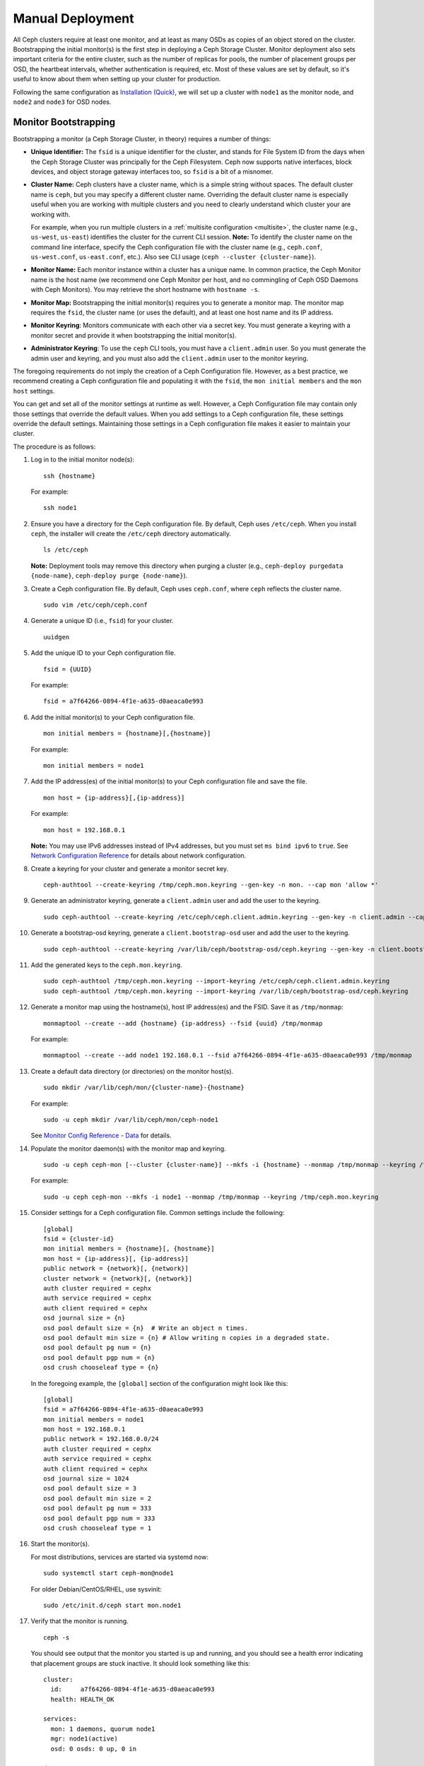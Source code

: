 ===================
 Manual Deployment
===================

All Ceph clusters require at least one monitor, and at least as many OSDs as
copies of an object stored on the cluster.  Bootstrapping the initial monitor(s)
is the first step in deploying a Ceph Storage Cluster. Monitor deployment also
sets important criteria for the entire cluster, such as the number of replicas
for pools, the number of placement groups per OSD, the heartbeat intervals,
whether authentication is required, etc. Most of these values are set by
default, so it's useful to know about them when setting up your cluster for
production.

Following the same configuration as `Installation (Quick)`_, we will set up a
cluster with ``node1`` as  the monitor node, and ``node2`` and ``node3`` for
OSD nodes.



.. ditaa::

           /------------------\         /----------------\
           |    Admin Node    |         |     node1      |
           |                  +-------->+                |
           |                  |         | cCCC           |
           \---------+--------/         \----------------/
                     |
                     |                  /----------------\
                     |                  |     node2      |
                     +----------------->+                |
                     |                  | cCCC           |
                     |                  \----------------/
                     |
                     |                  /----------------\
                     |                  |     node3      |
                     +----------------->|                |
                                        | cCCC           |
                                        \----------------/


Monitor Bootstrapping
=====================

Bootstrapping a monitor (a Ceph Storage Cluster, in theory) requires
a number of things:

- **Unique Identifier:** The ``fsid`` is a unique identifier for the cluster,
  and stands for File System ID from the days when the Ceph Storage Cluster was
  principally for the Ceph Filesystem. Ceph now supports native interfaces,
  block devices, and object storage gateway interfaces too, so ``fsid`` is a
  bit of a misnomer.

- **Cluster Name:** Ceph clusters have a cluster name, which is a simple string
  without spaces. The default cluster name is ``ceph``, but you may specify
  a different cluster name. Overriding the default cluster name is
  especially useful when you are working with multiple clusters and you need to
  clearly understand which cluster your are working with.

  For example, when you run multiple clusters in a :ref:`multisite configuration <multisite>`,
  the cluster name (e.g., ``us-west``, ``us-east``) identifies the cluster for
  the current CLI session. **Note:** To identify the cluster name on the
  command line interface, specify the Ceph configuration file with the
  cluster name (e.g., ``ceph.conf``, ``us-west.conf``, ``us-east.conf``, etc.).
  Also see CLI usage (``ceph --cluster {cluster-name}``).

- **Monitor Name:** Each monitor instance within a cluster has a unique name.
  In common practice, the Ceph Monitor name is the host name (we recommend one
  Ceph Monitor per host, and no commingling of Ceph OSD Daemons with
  Ceph Monitors). You may retrieve the short hostname with ``hostname -s``.

- **Monitor Map:** Bootstrapping the initial monitor(s) requires you to
  generate a monitor map. The monitor map requires the ``fsid``, the cluster
  name (or uses the default), and at least one host name and its IP address.

- **Monitor Keyring**: Monitors communicate with each other via a
  secret key. You must generate a keyring with a monitor secret and provide
  it when bootstrapping the initial monitor(s).

- **Administrator Keyring**: To use the ``ceph`` CLI tools, you must have
  a ``client.admin`` user. So you must generate the admin user and keyring,
  and you must also add the ``client.admin`` user to the monitor keyring.

The foregoing requirements do not imply the creation of a Ceph Configuration
file. However, as a best practice, we recommend creating a Ceph configuration
file and populating it with the ``fsid``, the ``mon initial members`` and the
``mon host`` settings.

You can get and set all of the monitor settings at runtime as well. However,
a Ceph Configuration file may contain only those settings that override the
default values. When you add settings to a Ceph configuration file, these
settings override the default settings. Maintaining those settings in a
Ceph configuration file makes it easier to maintain your cluster.

The procedure is as follows:


#. Log in to the initial monitor node(s)::

	ssh {hostname}

   For example::

	ssh node1


#. Ensure you have a directory for the Ceph configuration file. By default,
   Ceph uses ``/etc/ceph``. When you install ``ceph``, the installer will
   create the ``/etc/ceph`` directory automatically. ::

	ls /etc/ceph

   **Note:** Deployment tools may remove this directory when purging a
   cluster (e.g., ``ceph-deploy purgedata {node-name}``, ``ceph-deploy purge
   {node-name}``).

#. Create a Ceph configuration file. By default, Ceph uses
   ``ceph.conf``, where ``ceph`` reflects the cluster name. ::

	sudo vim /etc/ceph/ceph.conf


#. Generate a unique ID (i.e., ``fsid``) for your cluster. ::

	uuidgen


#. Add the unique ID to your Ceph configuration file. ::

	fsid = {UUID}

   For example::

	fsid = a7f64266-0894-4f1e-a635-d0aeaca0e993


#. Add the initial monitor(s) to your Ceph configuration file. ::

	mon initial members = {hostname}[,{hostname}]

   For example::

	mon initial members = node1


#. Add the IP address(es) of the initial monitor(s) to your Ceph configuration
   file and save the file. ::

	mon host = {ip-address}[,{ip-address}]

   For example::

	mon host = 192.168.0.1

   **Note:** You may use IPv6 addresses instead of IPv4 addresses, but
   you must set ``ms bind ipv6`` to ``true``. See `Network Configuration
   Reference`_ for details about network configuration.

#. Create a keyring for your cluster and generate a monitor secret key. ::

	ceph-authtool --create-keyring /tmp/ceph.mon.keyring --gen-key -n mon. --cap mon 'allow *'


#. Generate an administrator keyring, generate a ``client.admin`` user and add
   the user to the keyring. ::

	sudo ceph-authtool --create-keyring /etc/ceph/ceph.client.admin.keyring --gen-key -n client.admin --cap mon 'allow *' --cap osd 'allow *' --cap mds 'allow *' --cap mgr 'allow *'

#. Generate a bootstrap-osd keyring, generate a ``client.bootstrap-osd`` user and add
   the user to the keyring. ::

	sudo ceph-authtool --create-keyring /var/lib/ceph/bootstrap-osd/ceph.keyring --gen-key -n client.bootstrap-osd --cap mon 'profile bootstrap-osd'

#. Add the generated keys to the ``ceph.mon.keyring``. ::

	sudo ceph-authtool /tmp/ceph.mon.keyring --import-keyring /etc/ceph/ceph.client.admin.keyring
	sudo ceph-authtool /tmp/ceph.mon.keyring --import-keyring /var/lib/ceph/bootstrap-osd/ceph.keyring

#. Generate a monitor map using the hostname(s), host IP address(es) and the FSID.
   Save it as ``/tmp/monmap``::

	monmaptool --create --add {hostname} {ip-address} --fsid {uuid} /tmp/monmap

   For example::

	monmaptool --create --add node1 192.168.0.1 --fsid a7f64266-0894-4f1e-a635-d0aeaca0e993 /tmp/monmap


#. Create a default data directory (or directories) on the monitor host(s). ::

	sudo mkdir /var/lib/ceph/mon/{cluster-name}-{hostname}

   For example::

	sudo -u ceph mkdir /var/lib/ceph/mon/ceph-node1

   See `Monitor Config Reference - Data`_ for details.

#. Populate the monitor daemon(s) with the monitor map and keyring. ::

	sudo -u ceph ceph-mon [--cluster {cluster-name}] --mkfs -i {hostname} --monmap /tmp/monmap --keyring /tmp/ceph.mon.keyring

   For example::

	sudo -u ceph ceph-mon --mkfs -i node1 --monmap /tmp/monmap --keyring /tmp/ceph.mon.keyring


#. Consider settings for a Ceph configuration file. Common settings include
   the following::

	[global]
	fsid = {cluster-id}
	mon initial members = {hostname}[, {hostname}]
	mon host = {ip-address}[, {ip-address}]
	public network = {network}[, {network}]
	cluster network = {network}[, {network}]
	auth cluster required = cephx
	auth service required = cephx
	auth client required = cephx
	osd journal size = {n}
	osd pool default size = {n}  # Write an object n times.
	osd pool default min size = {n} # Allow writing n copies in a degraded state.
	osd pool default pg num = {n}
	osd pool default pgp num = {n}
	osd crush chooseleaf type = {n}

   In the foregoing example, the ``[global]`` section of the configuration might
   look like this::

	[global]
	fsid = a7f64266-0894-4f1e-a635-d0aeaca0e993
	mon initial members = node1
	mon host = 192.168.0.1
	public network = 192.168.0.0/24
	auth cluster required = cephx
	auth service required = cephx
	auth client required = cephx
	osd journal size = 1024
	osd pool default size = 3
	osd pool default min size = 2
	osd pool default pg num = 333
	osd pool default pgp num = 333
	osd crush chooseleaf type = 1


#. Start the monitor(s).

   For most distributions, services are started via systemd now::

	sudo systemctl start ceph-mon@node1

   For older Debian/CentOS/RHEL, use sysvinit::

	sudo /etc/init.d/ceph start mon.node1


#. Verify that the monitor is running. ::

	ceph -s

   You should see output that the monitor you started is up and running, and
   you should see a health error indicating that placement groups are stuck
   inactive. It should look something like this::

      cluster:
        id:     a7f64266-0894-4f1e-a635-d0aeaca0e993
        health: HEALTH_OK

      services:
        mon: 1 daemons, quorum node1
        mgr: node1(active)
        osd: 0 osds: 0 up, 0 in

      data:
        pools:   0 pools, 0 pgs
        objects: 0 objects, 0 bytes
        usage:   0 kB used, 0 kB / 0 kB avail
        pgs:


   **Note:** Once you add OSDs and start them, the placement group health errors
   should disappear. See `Adding OSDs`_ for details.

Manager daemon configuration
============================

On each node where you run a ceph-mon daemon, you should also set up a ceph-mgr daemon.

See :ref:`mgr-administrator-guide`

Adding OSDs
===========

Once you have your initial monitor(s) running, you should add OSDs. Your cluster
cannot reach an ``active + clean`` state until you have enough OSDs to handle the
number of copies of an object (e.g., ``osd pool default size = 2`` requires at
least two OSDs). After bootstrapping your monitor, your cluster has a default
CRUSH map; however, the CRUSH map doesn't have any Ceph OSD Daemons mapped to
a Ceph Node.


Short Form
----------

Ceph provides the ``ceph-volume`` utility, which can prepare a logical volume, disk, or partition
for use with Ceph. The ``ceph-volume`` utility creates the OSD ID by
incrementing the index. Additionally, ``ceph-volume`` will add the new OSD to the
CRUSH map under the host for you. Execute ``ceph-volume -h`` for CLI details.
The ``ceph-volume`` utility automates the steps of the `Long Form`_ below. To
create the first two OSDs with the short form procedure, execute the following
on  ``node2`` and ``node3``:

bluestore
^^^^^^^^^
#. Create the OSD. ::

	ssh {node-name}
	sudo ceph-volume lvm create --data {data-path}

   For example::

	ssh node1
	sudo ceph-volume lvm create --data /dev/hdd1

Alternatively, the creation process can be split in two phases (prepare, and
activate):

#. Prepare the OSD. ::

	ssh {node-name}
	sudo ceph-volume lvm prepare --data {data-path} {data-path}

   For example::

	ssh node1
	sudo ceph-volume lvm prepare --data /dev/hdd1

   Once prepared, the ``ID`` and ``FSID`` of the prepared OSD are required for
   activation. These can be obtained by listing OSDs in the current server::

    sudo ceph-volume lvm list

#. Activate the OSD::

	sudo ceph-volume lvm activate {ID} {FSID}

   For example::

	sudo ceph-volume lvm activate 0 a7f64266-0894-4f1e-a635-d0aeaca0e993


filestore
^^^^^^^^^
#. Create the OSD. ::

	ssh {node-name}
	sudo ceph-volume lvm create --filestore --data {data-path} --journal {journal-path}

   For example::

	ssh node1
	sudo ceph-volume lvm create --filestore --data /dev/hdd1 --journal /dev/hdd2

Alternatively, the creation process can be split in two phases (prepare, and
activate):

#. Prepare the OSD. ::

	ssh {node-name}
	sudo ceph-volume lvm prepare --filestore --data {data-path} --journal {journal-path}

   For example::

	ssh node1
	sudo ceph-volume lvm prepare --filestore --data /dev/hdd1 --journal /dev/hdd2

   Once prepared, the ``ID`` and ``FSID`` of the prepared OSD are required for
   activation. These can be obtained by listing OSDs in the current server::

    sudo ceph-volume lvm list

#. Activate the OSD::

	sudo ceph-volume lvm activate --filestore {ID} {FSID}

   For example::

	sudo ceph-volume lvm activate --filestore 0 a7f64266-0894-4f1e-a635-d0aeaca0e993


Long Form
---------

Without the benefit of any helper utilities, create an OSD and add it to the
cluster and CRUSH map with the following procedure. To create the first two
OSDs with the long form procedure, execute the following steps for each OSD.

.. note:: This procedure does not describe deployment on top of dm-crypt
          making use of the dm-crypt 'lockbox'.

#. Connect to the OSD host and become root. ::

     ssh {node-name}
     sudo bash

#. Generate a UUID for the OSD. ::

     UUID=$(uuidgen)

#. Generate a cephx key for the OSD. ::

     OSD_SECRET=$(ceph-authtool --gen-print-key)

#. Create the OSD. Note that an OSD ID can be provided as an
   additional argument to ``ceph osd new`` if you need to reuse a
   previously-destroyed OSD id. We assume that the
   ``client.bootstrap-osd`` key is present on the machine.  You may
   alternatively execute this command as ``client.admin`` on a
   different host where that key is present.::

     ID=$(echo "{\"cephx_secret\": \"$OSD_SECRET\"}" | \
	ceph osd new $UUID -i - \
	-n client.bootstrap-osd -k /var/lib/ceph/bootstrap-osd/ceph.keyring)

   It is also possible to include a ``crush_device_class`` property in the JSON
   to set an initial class other than the default (``ssd`` or ``hdd`` based on
   the auto-detected device type).

#. Create the default directory on your new OSD. ::

     mkdir /var/lib/ceph/osd/ceph-$ID

#. If the OSD is for a drive other than the OS drive, prepare it
   for use with Ceph, and mount it to the directory you just created. ::

     mkfs.xfs /dev/{DEV}
     mount /dev/{DEV} /var/lib/ceph/osd/ceph-$ID

#. Write the secret to the OSD keyring file. ::

     ceph-authtool --create-keyring /var/lib/ceph/osd/ceph-$ID/keyring \
          --name osd.$ID --add-key $OSD_SECRET

#. Initialize the OSD data directory. ::

     ceph-osd -i $ID --mkfs --osd-uuid $UUID

#. Fix ownership. ::

     chown -R ceph:ceph /var/lib/ceph/osd/ceph-$ID

#. After you add an OSD to Ceph, the OSD is in your configuration. However,
   it is not yet running. You must start
   your new OSD before it can begin receiving data.

   For modern systemd distributions::

     systemctl enable ceph-osd@$ID
     systemctl start ceph-osd@$ID

   For example::

     systemctl enable ceph-osd@12
     systemctl start ceph-osd@12


Adding MDS
==========

In the below instructions, ``{id}`` is an arbitrary name, such as the hostname of the machine.

#. Create the mds data directory.::

	mkdir -p /var/lib/ceph/mds/{cluster-name}-{id}

#. Create a keyring.::

	ceph-authtool --create-keyring /var/lib/ceph/mds/{cluster-name}-{id}/keyring --gen-key -n mds.{id}

#. Import the keyring and set caps.::

	ceph auth add mds.{id} osd "allow rwx" mds "allow" mon "allow profile mds" -i /var/lib/ceph/mds/{cluster}-{id}/keyring

#. Add to ceph.conf.::

	[mds.{id}]
	host = {id}

#. Start the daemon the manual way.::

	ceph-mds --cluster {cluster-name} -i {id} -m {mon-hostname}:{mon-port} [-f]

#. Start the daemon the right way (using ceph.conf entry).::

	service ceph start

#. If starting the daemon fails with this error::

	mds.-1.0 ERROR: failed to authenticate: (22) Invalid argument

   Then make sure you do not have a keyring set in ceph.conf in the global section; move it to the client section; or add a keyring setting specific to this mds daemon. And verify that you see the same key in the mds data directory and ``ceph auth get mds.{id}`` output.

#. Now you are ready to `create a Ceph filesystem`_.


Summary
=======

Once you have your monitor and two OSDs up and running, you can watch the
placement groups peer by executing the following::

	ceph -w

To view the tree, execute the following::

	ceph osd tree

You should see output that looks something like this::

	# id	weight	type name	up/down	reweight
	-1	2	root default
	-2	2		host node1
	0	1			osd.0	up	1
	-3	1		host node2
	1	1			osd.1	up	1

To add (or remove) additional monitors, see `Add/Remove Monitors`_.
To add (or remove) additional Ceph OSD Daemons, see `Add/Remove OSDs`_.


.. _Installation (Quick): ../../start
.. _Add/Remove Monitors: ../../rados/operations/add-or-rm-mons
.. _Add/Remove OSDs: ../../rados/operations/add-or-rm-osds
.. _Network Configuration Reference: ../../rados/configuration/network-config-ref
.. _Monitor Config Reference - Data: ../../rados/configuration/mon-config-ref#data
.. _create a Ceph filesystem: ../../cephfs/createfs
